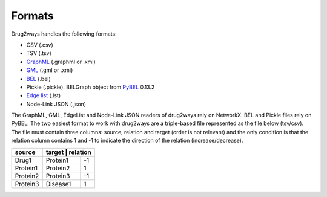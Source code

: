 Formats
=======
Drug2ways handles the following formats:

- CSV (.csv)
- TSV (.tsv)
- GraphML_ (.graphml or .xml)
- GML_ (.gml or .xml)
- BEL_ (.bel)
- Pickle (.pickle). BELGraph object from PyBEL_ 0.13.2
- Edge_ `list`__ (.lst)
- Node-Link JSON (.json)

The GraphML, GML, EdgeList and Node-Link JSON readers of drug2ways rely on NetworkX. BEL and Pickle files rely on PyBEL.
The two easiest format to work with drug2ways are a triple-based file represented as the file below (tsv/csv).
The file must contain three columns: source, relation and target (order is not relevant) and the only condition is that
the relation column contains 1 and -1 to indicate the direction of the relation (increase/decrease).

+----------+----------+---------+
| source   | target   | relation|
+==========+=========+==========+
|  Drug1   |Protein1 |    -1    |
+----------+---------+----------+
| Protein1 |Protein2 |     1    |
+----------+---------+----------+
| Protein2 |Protein3 |    -1    |
+----------+---------+----------+
| Protein3 |Disease1 |     1    |
+----------+---------+----------+

.. _Edge: https://networkx.github.io/documentation/stable/reference/readwrite/edgelist.html
__ Edge_
.. _GraphML: http://graphml.graphdrawing.org
.. _BEL: https://language.bel.bio/
.. _GML: http://docs.yworks.com/yfiles/doc/developers-guide/gml.html
.. _PyBEL: https://github.com/pybel/pybel/
